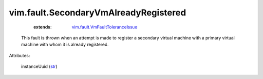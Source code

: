 .. _str: https://docs.python.org/2/library/stdtypes.html

.. _vim.fault.VmFaultToleranceIssue: ../../vim/fault/VmFaultToleranceIssue.rst


vim.fault.SecondaryVmAlreadyRegistered
======================================
    :extends:

        `vim.fault.VmFaultToleranceIssue`_

  This fault is thrown when an attempt is made to register a secondary virtual machine with a primary virtual machine with whom it is already registered.

Attributes:

    instanceUuid (`str`_)




